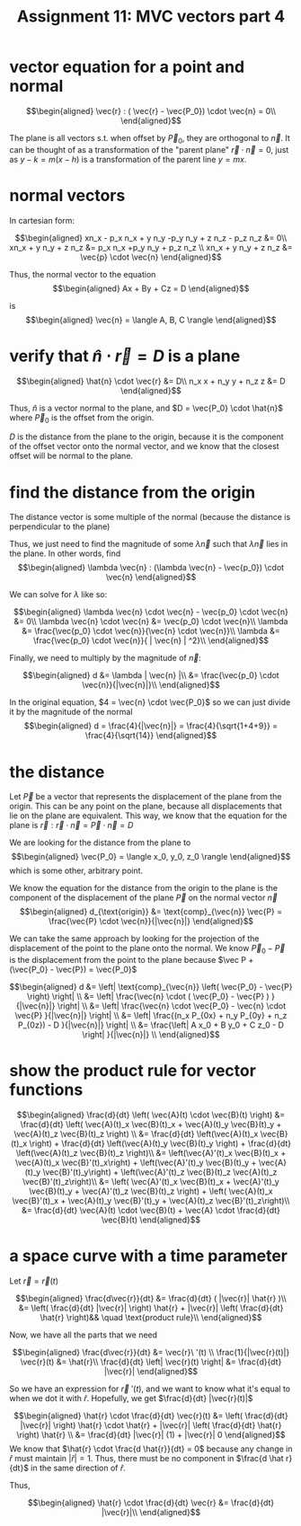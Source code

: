 #+TITLE: Assignment 11: MVC vectors part 4
* vector equation for a point and normal
  
  \[\begin{aligned}
  \vec{r} : ( \vec{r} - \vec{P_0}) \cdot \vec{n} = 0\\
  \end{aligned}\]

    The plane is all vectors s.t. when offset by $\vec P_0$, they are orthogonal to $\vec n$. It can be thought of as a transformation of the "parent plane" $\vec r \cdot \vec{n} = 0$, just as $y - k = m(x - h)$ is a transformation of the parent line $y = m x$.
* normal vectors
  In cartesian form:
  
  \[\begin{aligned}
  xn_x - p_x n_x + y n_y -p_y n_y + z n_z - p_z n_z &= 0\\
  xn_x + y n_y + z n_z &=  p_x n_x +p_y n_y + p_z n_z \\
  xn_x + y n_y + z n_z &= \vec{p} \cdot \vec{n}
  \end{aligned}\]

  Thus, the normal vector to the equation 
  \[\begin{aligned}
  Ax + By + Cz = D
  \end{aligned}\]

  is 
  \[\begin{aligned}
  \vec{n} = \langle A, B, C \rangle 
  \end{aligned}\]


* verify that $\hat n \cdot \vec{r} = D$ is a plane
  
  \[\begin{aligned}
  \hat{n} \cdot \vec{r} &= D\\
  n_x x + n_y y + n_z z &= D
  \end{aligned}\]

  Thus, $\hat{n}$ is a vector normal to the plane, and $D = \vec{P_0} \cdot \hat{n}$ where $\vec P_0$ is the offset from the origin.

  $D$ is the distance from the plane to the origin, because it is the component of the offset vector onto the normal vector, and we know that the closest offset will be normal to the plane. 

* find the distance from the origin

  The distance vector is some multiple of the normal (because the distance is perpendicular to the plane)
  
  Thus, we just need to find the magnitude of some $\lambda \vec{n}$ such that $\lambda \vec{n}$ lies in the plane. In other words, find 
  \[\begin{aligned}
  \lambda \vec{n} : (\lambda \vec{n} - \vec{p_0}) \cdot \vec{n}
  \end{aligned}\]

  We can solve for $\lambda$ like so:
  
  \[\begin{aligned}
  \lambda \vec{n} \cdot \vec{n} - \vec{p_0} \cdot \vec{n} &= 0\\
  \lambda \vec{n} \cdot \vec{n} &= \vec{p_0} \cdot \vec{n}\\
  \lambda  &= \frac{\vec{p_0} \cdot \vec{n}}{\vec{n} \cdot \vec{n}}\\
  \lambda  &= \frac{\vec{p_0} \cdot \vec{n}}{ | \vec{n} | ^2}\\
  \end{aligned}\]

  Finally, we need to multiply by the magnitude of $\vec{n}$:

  \[\begin{aligned}
  d &= \lambda | \vec{n} |\\
  &= \frac{\vec{p_0} \cdot \vec{n}}{|\vec{n}|}\\
  \end{aligned}\]

  In the original equation, $4 = \vec{n} \cdot \vec{P_0}$ so we can just divide it by the magnitude of the normal
  \[\begin{aligned}
  d = \frac{4}{|\vec{n}|} = \frac{4}{\sqrt{1+4+9}} = \frac{4}{\sqrt{14}}
  \end{aligned}\]

* the distance
  Let $\vec P$ be a vector that represents the displacement of the plane from the origin. This can be any point on the plane, because all displacements that lie on the plane are equivalent. This way, we know that the equation for the plane is $\vec{r} : \vec{r} \cdot \vec{n} = \vec{P} \cdot \vec{n} = D$

  We are looking for the distance from the plane to 
  \[\begin{aligned}
  \vec{P_0} = \langle x_0, y_0, z_0 \rangle
  \end{aligned}\]
  which is some other, arbitrary point.

  We know the equation for the distance from the origin to the plane is the component of the displacement of the plane $\vec P$ on the normal vector $\vec n$
  \[\begin{aligned}
  d_{\text{origin}} &= \text{comp}_{\vec{n}} \vec{P} = \frac{\vec{P} \cdot \vec{n}}{|\vec{n}|}
  \end{aligned}\]

  We can take the same approach by looking for the projection of the displacement of the point to the plane onto the normal. We know $\vec P_0 - \vec{P}$ is the displacement from the point to the plane because $\vec P + (\vec{P_0} - \vec{P}) = \vec{P_0}$
  
  \[\begin{aligned}
  d &= \left| \text{comp}_{\vec{n}} \left( \vec{P_0} - \vec{P} \right)   \right| \\
  &= \left| \frac{\vec{n} \cdot ( \vec{P_0} - \vec{P} ) }{|\vec{n}|} \right| \\
  &= \left| \frac{\vec{n} \cdot \vec{P_0} - \vec{n} \cdot \vec{P} }{|\vec{n}|} \right| \\
  &= \left| \frac{(n_x P_{0x} + n_y P_{0y} + n_z P_{0z}) - D }{|\vec{n}|} \right| \\
  &= \frac{\left| A x_0 + B y_0 + C z_0 - D \right| }{|\vec{n}|} \\
  \end{aligned}\]

  
* show the product rule for vector functions
  
  \[\begin{aligned}
  \frac{d}{dt}  \left( \vec{A}(t) \cdot \vec{B}(t) \right)  &= \frac{d}{dt} \left( \vec{A}(t)_x \vec{B}(t)_x + \vec{A}(t)_y \vec{B}(t)_y + \vec{A}(t)_z \vec{B}(t)_z \right)  \\
  &= \frac{d}{dt} \left(\vec{A}(t)_x \vec{B}(t)_x \right) + \frac{d}{dt} \left(\vec{A}(t)_y \vec{B}(t)_y \right) +
  \frac{d}{dt} \left(\vec{A}(t)_z \vec{B}(t)_z \right)\\
  &= \left(\vec{A}'(t)_x \vec{B}(t)_x + \vec{A}(t)_x \vec{B}'(t)_x\right) + \left(\vec{A}'(t)_y \vec{B}(t)_y + \vec{A}(t)_y \vec{B}'(t)_y\right) + \left(\vec{A}'(t)_z \vec{B}(t)_z \vec{A}(t)_z \vec{B}'(t)_z\right)\\
  &=  \left( \vec{A}'(t)_x \vec{B}(t)_x + \vec{A}'(t)_y \vec{B}(t)_y + \vec{A}'(t)_z \vec{B}(t)_z \right) + \left( \vec{A}(t)_x \vec{B}'(t)_x + \vec{A}(t)_y \vec{B}'(t)_y + \vec{A}(t)_z \vec{B}'(t)_z\right)\\
  &= \frac{d}{dt} \vec{A}(t) \cdot \vec{B}(t) + \vec{A} \cdot \frac{d}{dt} \vec{B}(t)
  \end{aligned}\]

  
* a space curve with a time parameter
  Let $\vec{r} = \vec{r}(t)$ 
  
  \[\begin{aligned}
  \frac{d\vec{r}}{dt} &= \frac{d}{dt} ( |\vec{r}| \hat{r} )\\
  &=  \left( \frac{d}{dt} |\vec{r}| \right)   \hat{r} + |\vec{r}| \left( \frac{d}{dt}  \hat{r}  \right)&& \quad \text{product rule}\\
  \end{aligned}\]

  Now, we have all the parts that we need
  
  \[\begin{aligned}
 \frac{d\vec{r}}{dt} &= \vec{r}\ '(t) \\
\frac{1}{|\vec{r}(t)|} \vec{r}(t) &= \hat{r}\\
\frac{d}{dt} \left| \vec{r}(t) \right| &= \frac{d}{dt} |\vec{r}|
  \end{aligned}\]


  So we have an expression for $\vec{r}\ '(t)$, and we want to know what it's equal to when we dot it with $\hat{r}$. Hopefully, we get $\frac{d}{dt} |\vec{r}(t)|$
  
  \[\begin{aligned}
  \hat{r} \cdot \frac{d}{dt} \vec{r}(t) &=  \left( \frac{d}{dt} |\vec{r}| \right)  \hat{r} \cdot \hat{r} + |\vec{r}| \left( \frac{d}{dt} \hat{r} \right)  \hat{r} \\
  &= \frac{d}{dt} |\vec{r}| (1) + |\vec{r}| 0
  \end{aligned}\]
  We know that $\hat{r} \cdot \frac{d \hat{r}}{dt} = 0$ because any change in $\hat r$ must maintain $|\hat r| = 1$. Thus, there must be no component in $\frac{d \hat r}{dt}$ in the same direction of $\hat r$.

  Thus,
  
  \[\begin{aligned}
  \hat{r} \cdot \frac{d}{dt} \vec{r} &= \frac{d}{dt} |\vec{r}|\\
  \end{aligned}\]

